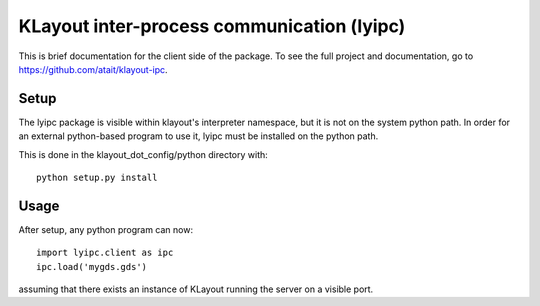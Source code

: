 KLayout inter-process communication (lyipc)
===========================================

This is brief documentation for the client side of the package. To see the full project and documentation, go to https://github.com/atait/klayout-ipc.

Setup
***************************************
The lyipc package is visible within klayout's interpreter namespace, but it is not on the system python path. In order for an external python-based program to use it, lyipc must be installed on the python path.

This is done in the klayout_dot_config/python directory with::

    python setup.py install

Usage
*****
After setup, any python program can now::

    import lyipc.client as ipc
    ipc.load('mygds.gds')

assuming that there exists an instance of KLayout running the server on a visible port.
